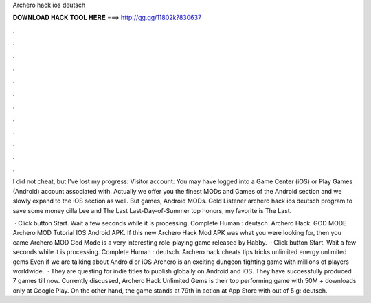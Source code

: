 Archero hack ios deutsch



𝐃𝐎𝐖𝐍𝐋𝐎𝐀𝐃 𝐇𝐀𝐂𝐊 𝐓𝐎𝐎𝐋 𝐇𝐄𝐑𝐄 ===> http://gg.gg/11802k?830637



.



.



.



.



.



.



.



.



.



.



.



.

I did not cheat, but I've lost my progress: Visitor account: You may have logged into a Game Center (iOS) or Play Games (Android) account associated with. Actually we offer you the finest MODs and Games of the Android section and we slowly expand to the iOS section as well. But games, Android MODs. Gold Listener archero hack ios deutsch program to save some money cilla Lee and The Last Last-Day-of-Summer top honors, my favorite is The Last.

 · Click button Start. Wait a few seconds while it is processing. Complete Human : deutsch. Archero Hack: GOD MODE Archero MOD Tutorial IOS Android APK. If this new Archero Hack Mod APK was what you were looking for, then you came Archero MOD God Mode is a very interesting role-playing game released by Habby.  · Click button Start. Wait a few seconds while it is processing. Complete Human : deutsch. Archero hack cheats tips tricks unlimited energy unlimited gems  Even if we are talking about Android or iOS Archero is an exciting dungeon fighting game with millions of players worldwide.  · They are questing for indie titles to publish globally on Android and iOS. They have successfully produced 7 games till now. Currently discussed, Archero Hack Unlimited Gems is their top performing game with 50M + downloads only at Google Play. On the other hand, the game stands at 79th in action at App Store with out of 5 g: deutsch.
